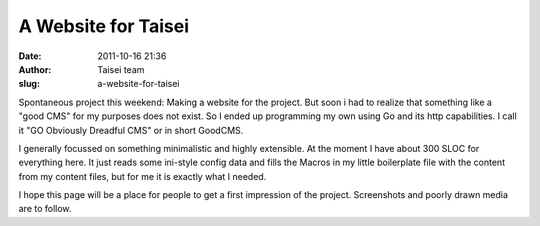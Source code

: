 A Website for Taisei
####################
:date: 2011-10-16 21:36
:author: Taisei team
:slug: a-website-for-taisei

Spontaneous project this weekend: Making a website for the project. But soon i had to realize that something like a "good CMS" for my purposes does not exist. So I ended up programming my own using Go and its http capabilities. I call it "GO Obviously Dreadful CMS" or in short GoodCMS.

I generally focussed on something minimalistic and highly extensible. At the moment I have about 300 SLOC for everything here. It just reads some ini-style config data and fills the Macros in my little boilerplate file with the content from my content files, but for me it is exactly what I needed.

.. raw:: html

   </p>

I hope this page will be a place for people to get a first impression of the project. Screenshots and poorly drawn media are to follow.

.. raw:: html

   </p>
